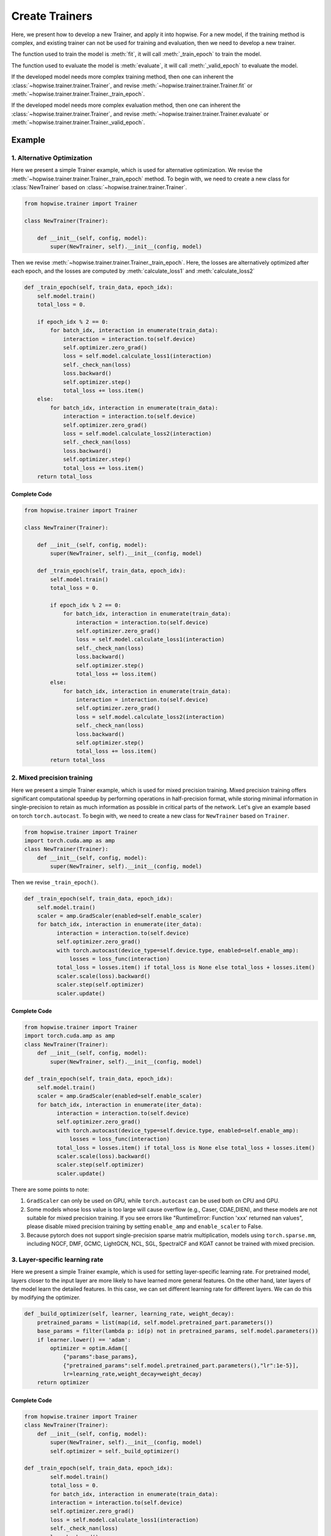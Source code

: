 Create Trainers
======================
Here, we present how to develop a new Trainer, and apply it into hopwise.
For a new model, if the training method is complex, and existing trainer can not be used for training and evaluation,
then we need to develop a new trainer.

The function used to train the model is :meth:`fit`, it will call :meth:`_train_epoch` to train the model.

The function used to evaluate the model is :meth:`evaluate`, it will call :meth:`_valid_epoch` to evaluate the model.

If the developed model needs more complex training method,
then one can inherent the :class:`~hopwise.trainer.trainer.Trainer`,
and revise :meth:`~hopwise.trainer.trainer.Trainer.fit` or :meth:`~hopwise.trainer.trainer.Trainer._train_epoch`.

If the developed model needs more complex evaluation method,
then one can inherent the :class:`~hopwise.trainer.trainer.Trainer`,
and revise :meth:`~hopwise.trainer.trainer.Trainer.evaluate` or :meth:`~hopwise.trainer.trainer.Trainer._valid_epoch`.


Example
----------------
1. Alternative Optimization
>>>>>>>>>>>>>>>>>>>>>>>>>>>>>>>>>
Here we present a simple Trainer example, which is used for alternative optimization.
We revise the :meth:`~hopwise.trainer.trainer.Trainer._train_epoch` method.
To begin with, we need to create a new class for
:class:`NewTrainer` based on :class:`~hopwise.trainer.trainer.Trainer`.

.. code:: python

    from hopwise.trainer import Trainer

    class NewTrainer(Trainer):

        def __init__(self, config, model):
            super(NewTrainer, self).__init__(config, model)


Then we revise :meth:`~hopwise.trainer.trainer.Trainer._train_epoch`.
Here, the losses are alternatively optimized after each epoch,
and the losses are computed by :meth:`calculate_loss1` and :meth:`calculate_loss2`


.. code:: python

    def _train_epoch(self, train_data, epoch_idx):
        self.model.train()
        total_loss = 0.

        if epoch_idx % 2 == 0:
            for batch_idx, interaction in enumerate(train_data):
                interaction = interaction.to(self.device)
                self.optimizer.zero_grad()
                loss = self.model.calculate_loss1(interaction)
                self._check_nan(loss)
                loss.backward()
                self.optimizer.step()
                total_loss += loss.item()
        else:
            for batch_idx, interaction in enumerate(train_data):
                interaction = interaction.to(self.device)
                self.optimizer.zero_grad()
                loss = self.model.calculate_loss2(interaction)
                self._check_nan(loss)
                loss.backward()
                self.optimizer.step()
                total_loss += loss.item()
        return total_loss


Complete Code
^^^^^^^^^^^^^^^^

.. code:: python

    from hopwise.trainer import Trainer

    class NewTrainer(Trainer):

        def __init__(self, config, model):
            super(NewTrainer, self).__init__(config, model)

        def _train_epoch(self, train_data, epoch_idx):
            self.model.train()
            total_loss = 0.

            if epoch_idx % 2 == 0:
                for batch_idx, interaction in enumerate(train_data):
                    interaction = interaction.to(self.device)
                    self.optimizer.zero_grad()
                    loss = self.model.calculate_loss1(interaction)
                    self._check_nan(loss)
                    loss.backward()
                    self.optimizer.step()
                    total_loss += loss.item()
            else:
                for batch_idx, interaction in enumerate(train_data):
                    interaction = interaction.to(self.device)
                    self.optimizer.zero_grad()
                    loss = self.model.calculate_loss2(interaction)
                    self._check_nan(loss)
                    loss.backward()
                    self.optimizer.step()
                    total_loss += loss.item()
            return total_loss

2. Mixed precision training
>>>>>>>>>>>>>>>>>>>>>>>>>>>>>>>>>
Here we present a simple Trainer example, which is used for mixed
precision training. Mixed precision training offers significant
computational speedup by performing operations in half-precision
format, while storing minimal information in single-precision to
retain as much information as possible in critical parts of the
network. Let's give an example based on torch ``torch.autocast``. To
begin with, we need to create a new class for ``NewTrainer`` based on
``Trainer``.

.. code:: python

  from hopwise.trainer import Trainer
  import torch.cuda.amp as amp
  class NewTrainer(Trainer):
      def __init__(self, config, model):
          super(NewTrainer, self).__init__(config, model)

Then we revise ``_train_epoch()``.

.. code:: python

  def _train_epoch(self, train_data, epoch_idx):
      self.model.train()
      scaler = amp.GradScaler(enabled=self.enable_scaler)
      for batch_idx, interaction in enumerate(iter_data):
            interaction = interaction.to(self.device)
            self.optimizer.zero_grad()
            with torch.autocast(device_type=self.device.type, enabled=self.enable_amp):
                losses = loss_func(interaction)
            total_loss = losses.item() if total_loss is None else total_loss + losses.item()
            scaler.scale(loss).backward()
            scaler.step(self.optimizer)
            scaler.update()

Complete Code
^^^^^^^^^^^^^^^^
.. code:: python

  from hopwise.trainer import Trainer
  import torch.cuda.amp as amp
  class NewTrainer(Trainer):
      def __init__(self, config, model):
          super(NewTrainer, self).__init__(config, model)

  def _train_epoch(self, train_data, epoch_idx):
      self.model.train()
      scaler = amp.GradScaler(enabled=self.enable_scaler)
      for batch_idx, interaction in enumerate(iter_data):
            interaction = interaction.to(self.device)
            self.optimizer.zero_grad()
            with torch.autocast(device_type=self.device.type, enabled=self.enable_amp):
                losses = loss_func(interaction)
            total_loss = losses.item() if total_loss is None else total_loss + losses.item()
            scaler.scale(loss).backward()
            scaler.step(self.optimizer)
            scaler.update()

There are some points to note:

1. ``GradScaler`` can only be used on GPU, while ``torch.autocast`` can be used both on CPU and GPU.

2.  Some models whose loss value is too large will cause overflow (e.g., Caser, CDAE,DIEN),
    and these models are not suitable for mixed precision training.
    If you see errors like "RuntimeError: Function 'xxx' returned nan values",
    please disable mixed precision training by setting ``enable_amp`` and ``enable_scaler`` to False.

3.  Because pytorch does not support single-precision sparse matrix multiplication, models using ``torch.sparse.mm``,
    including NGCF, DMF, GCMC, LightGCN, NCL, SGL, SpectralCF and KGAT cannot be trained with mixed precision.


3. Layer-specific learning rate
>>>>>>>>>>>>>>>>>>>>>>>>>>>>>>>>>
Here we present a simple Trainer example, which is used for setting
layer-specific learning rate. For pretrained model, layers closer to
the input layer are more likely to have learned more general
features. On the other hand, later layers of the model learn the
detailed features. In this case, we can set different learning rate
for different layers. We can do this by modifying the optimizer.

.. code:: python

      def _build_optimizer(self, learner, learning_rate, weight_decay):
          pretrained_params = list(map(id, self.model.pretrained_part.parameters())
          base_params = filter(lambda p: id(p) not in pretrained_params, self.model.parameters())
          if learner.lower() == 'adam':
              optimizer = optim.Adam([
                  {"params":base_params},
                  {"pretrained_params":self.model.pretrained_part.parameters(),"lr":1e-5}],
                  lr=learning_rate,weight_decay=weight_decay)
          return optimizer



Complete Code
^^^^^^^^^^^^^^^^
.. code:: python

  from hopwise.trainer import Trainer
  class NewTrainer(Trainer):
      def __init__(self, config, model):
          super(NewTrainer, self).__init__(config, model)
          self.optimizer = self._build_optimizer()

  def _train_epoch(self, train_data, epoch_idx):
          self.model.train()
          total_loss = 0.
          for batch_idx, interaction in enumerate(train_data):
          interaction = interaction.to(self.device)
          self.optimizer.zero_grad()
          loss = self.model.calculate_loss1(interaction)
          self._check_nan(loss)
          loss.backward()
          self.optimizer.step()
          total_loss += loss.item()
          return total_loss
